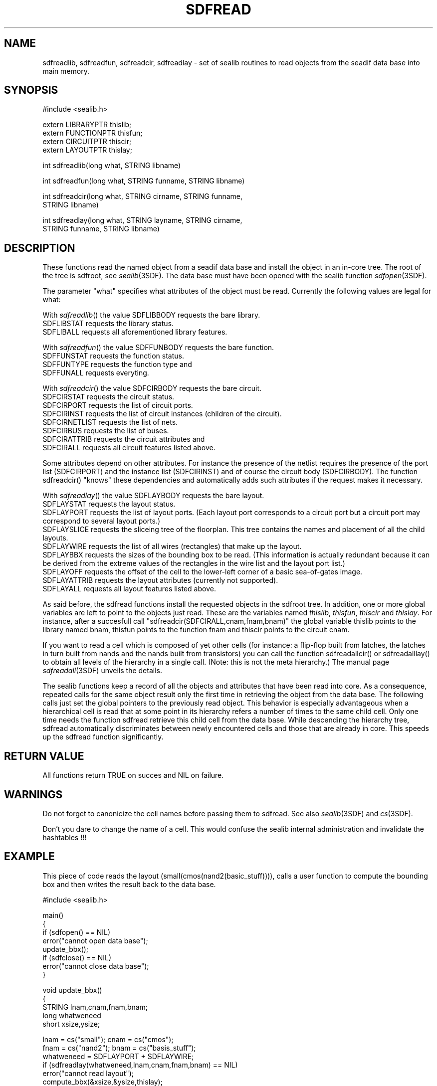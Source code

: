 .\" SccsId = "@(#)sdfread.3 1.9 (Delft University of Technology) 08/26/92"
.ll 77
.hy
.TH SDFREAD 3SDF "THE SEADIF PROGRAMMERS MANUAL"
.SH NAME
sdfreadlib, sdfreadfun, sdfreadcir, sdfreadlay \- set of sealib routines to
read objects from the seadif data base into main memory.
.SH SYNOPSIS
 #include <sealib.h>

 extern LIBRARYPTR  thislib;
 extern FUNCTIONPTR thisfun;
 extern CIRCUITPTR  thiscir;
 extern LAYOUTPTR   thislay;

 int sdfreadlib(long what, STRING libname)

 int sdfreadfun(long what, STRING funname, STRING libname)

 int sdfreadcir(long what, STRING cirname, STRING funname,
                STRING libname)

 int sdfreadlay(long what, STRING layname, STRING cirname,
                STRING funname, STRING libname)

.SH DESCRIPTION
These functions read the named object from a seadif data base and install the
object in an in-core tree. The root of the tree is sdfroot, see
.IR sealib (3SDF).
The data base must have been opened with the sealib function
.IR sdfopen (3SDF).

The parameter "what" specifies what attributes of the object must be read.
Currently the following values are legal for what:

With
.IR sdfreadlib ()
the value SDFLIBBODY requests the bare library.
  SDFLIBSTAT requests the library status.
  SDFLIBALL requests all aforementioned library features.

With
.IR  sdfreadfun ()
the value SDFFUNBODY requests the bare function.
  SDFFUNSTAT requests the function status.
  SDFFUNTYPE requests the function type and
  SDFFUNALL requests everyting.

With
.IR  sdfreadcir ()
the value SDFCIRBODY requests the bare circuit.
  SDFCIRSTAT requests the circuit status.
  SDFCIRPORT requests the list of circuit ports.
  SDFCIRINST requests the list of circuit instances (children of the circuit).
  SDFCIRNETLIST requests the list of nets.
  SDFCIRBUS requests the list of buses.
  SDFCIRATTRIB requests the circuit attributes and
  SDFCIRALL requests all circuit features listed above.

Some attributes depend on other attributes. For instance the presence of the
netlist requires the presence of the port list (SDFCIRPORT) and the instance
list (SDFCIRINST) and of course the circuit body (SDFCIRBODY). The function
sdfreadcir() "knows" these dependencies and automatically adds such attributes if
the request makes it necessary.

With
.IR  sdfreadlay ()
the value SDFLAYBODY requests the bare layout.
  SDFLAYSTAT requests the layout status.
  SDFLAYPORT requests the list of layout ports. (Each layout port corresponds to a
circuit port but a circuit port may correspond to several layout ports.)
  SDFLAYSLICE requests the sliceing tree of the floorplan. This tree contains the
names and placement of all the child layouts.
  SDFLAYWIRE requests the list of all wires (rectangles) that make up the layout.
  SDFLAYBBX requests the sizes of the bounding box to be read. (This information
is actually redundant because it can be derived from the extreme values of the
rectangles in the wire list and the layout port list.)
  SDFLAYOFF requests the offset of the cell to the lower-left corner of a basic
sea-of-gates image.
  SDFLAYATTRIB requests the layout attributes (currently not supported).
  SDFLAYALL requests all layout features listed above.

As said before, the sdfread functions install the requested objects in the
sdfroot tree. In addition, one or more global variables are left to point to
the objects just read. These are the variables named
.IR thislib ,
.IR thisfun ,
.IR thiscir
and
.IR thislay .
For instance, after a succesfull call "sdfreadcir(SDFCIRALL,cnam,fnam,bnam)"
the global variable thislib points to the library named bnam, thisfun points to
the function fnam and thiscir points to the circuit cnam.

If you want to read a cell which is composed of yet other cells (for instance:
a flip-flop built from latches, the latches in turn built from nands and the
nands built from transistors) you can call the function sdfreadallcir() or
sdfreadalllay() to obtain all levels of the hierarchy in a single call. (Note:
this is not the meta hierarchy.) The manual page
.IR sdfreadall (3SDF)
unveils the details.

The sealib functions keep a record of all the objects and attributes that have
been read into core. As a consequence, repeated calls for the same object
result only the first time in retrieving the object from the data base. The
following calls just set the global pointers to the previously read object.
This behavior is especially advantageous when a hierarchical cell is read that
at some point in its hierarchy refers a number of times to the same child cell.
Only one time needs the function sdfread retrieve this child cell from the data
base. While descending the hierarchy tree, sdfread automatically discriminates
between newly encountered cells and those that are already in core. This speeds
up the sdfread function significantly.
.SH "RETURN VALUE"
All functions return TRUE on succes and NIL on failure.
.SH "WARNINGS"
Do not forget to canonicize the cell names before passing them to sdfread. See
also
.IR sealib (3SDF)
and
.IR cs (3SDF).

Don't you dare to change the name of a cell. This would confuse the sealib
internal administration and invalidate the hashtables !!!
.SH "EXAMPLE"
This piece of code reads the layout (small(cmos(nand2(basic_stuff)))), calls a
user function to compute the bounding box and then writes the result back to
the data base.

  #include <sealib.h>

  main()
  {
  if (sdfopen() == NIL)
     error("cannot open data base");
  update_bbx();
  if (sdfclose() == NIL)
     error("cannot close data base");
  }

  void update_bbx()
  {
  STRING lnam,cnam,fnam,bnam;
  long   whatweneed
  short  xsize,ysize;

  lnam = cs("small"); cnam = cs("cmos");
  fnam = cs("nand2"); bnam = cs("basis_stuff");
  whatweneed = SDFLAYPORT + SDFLAYWIRE;
  if (sdfreadlay(whatweneed,lnam,cnam,fnam,bnam) == NIL)  
     error("cannot read layout");
  compute_bbx(&xsize,&ysize,thislay);
  thislay->bbx[HOR] = xsize;
  thislay->bbx[VER] = ysize;
  if (sdfwritelay(SDFLAYBBX,thislay) == NIL)
     error("cannot write layout");
  }

.SH "AUTHOR"
Paul Stravers, Delft University of Technology.  E-mail address is
ocean@donau.et.tudelft.nl.
.SH "SEE ALSO"
sdfreadall(3SDF), sdflist(3SDF), sdflistall(3SDF), sealib(3SDF), seadif(4SDF),
sdfwrite(3SDF), sdfopen(3SDF), sdfclose(3SDF), cs(3SDF), sdfattachlib(3SDF),
sdfexists(3SDF), memman(3SDF), sdfimage(4SDF).

